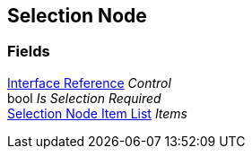 [#manual/selection-node]

## Selection Node

### Fields

<<manual/interface-reference.html,Interface Reference>> _Control_::

bool _Is Selection Required_::

<<manual/selection-node-item-list.html,Selection Node Item List>> _Items_::

ifdef::backend-multipage_html5[]
link:reference/selection-node.html[Reference]
endif::[]